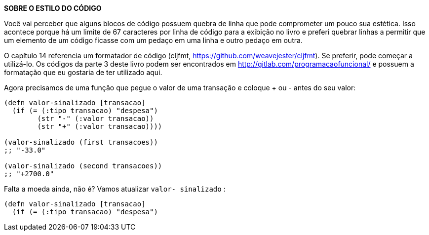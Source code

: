 ****
*SOBRE O ESTILO DO CÓDIGO*

Você  vai  perceber  que  alguns  blocos  de  código  possuem
quebra  de  linha  que  pode  comprometer  um  pouco  sua
estética.  Isso  acontece  porque  há  um  limite  de  67  caracteres
por linha de código para a exibição no livro e preferi quebrar
linhas a permitir que um elemento de um código ficasse com
um pedaço em uma linha e outro pedaço em outra.

O  capítulo  14  referencia  um  formatador  de  código  (cljfmt,
https://github.com/weavejester/cljfmt).  Se  preferir,  pode
começar a utilizá-lo. Os códigos da parte 3 deste livro podem
ser encontrados em http://gitlab.com/programacaofuncional/
e possuem a formatação que eu gostaria de ter utilizado aqui.
****

Agora  precisamos  de  uma  função  que  pegue  o  valor  de  uma
transação e coloque  +  ou  -  antes do seu valor:

```
(defn valor-sinalizado [transacao]
  (if (= (:tipo transacao) "despesa")
        (str "-" (:valor transacao))
        (str "+" (:valor transacao))))

(valor-sinalizado (first transacoes))
;; "-33.0"

(valor-sinalizado (second transacoes))
;; "+2700.0"
```

Falta  a  moeda  ainda,  não  é?  Vamos  atualizar    `valor-
sinalizado` :

```
(defn valor-sinalizado [transacao]
  (if (= (:tipo transacao) "despesa")
```
